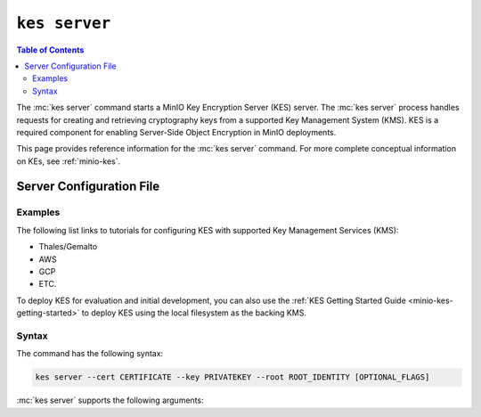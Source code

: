 ==============
``kes server``
==============

.. default-domain:: minio

.. contents:: Table of Contents
   :local:
   :depth: 2

.. mc:: kes server

The :mc:`kes server` command starts a MinIO Key Encryption Server (KES) server.
The :mc:`kes server` process handles requests for creating and retrieving
cryptography keys from a supported Key Management System (KMS). KES is a 
required component for enabling Server-Side Object Encryption in MinIO
deployments.

This page provides reference information for the :mc:`kes server` command.
For more complete conceptual information on KEs, see
:ref:`minio-kes`.

Server Configuration File
~~~~~~~~~~~~~~~~~~~~~~~~~

Examples
--------

The following list links to tutorials for configuring KES with supported Key
Management Services (KMS):

- Thales/Gemalto
- AWS
- GCP
- ETC.

To deploy KES for evaluation and initial development, you can also use
the :ref:`KES Getting Started Guide <minio-kes-getting-started>` to deploy
KES using the local filesystem as the backing KMS. 

Syntax
------

The command has the following syntax:

.. code-block:: shell
   :class: copyable

   kes server --cert CERTIFICATE --key PRIVATEKEY --root ROOT_IDENTITY [OPTIONAL_FLAGS]

:mc:`kes server` supports the following arguments:

.. mc-cmd:: cert
   :option:

   The location of the public certificate ``.crt`` to use for
   enabling :abbr:`TLS (Transport Layer Encryption)`.

.. mc-cmd:: config
   :option:

   The path to the KES configuration file. See :ref:`minio-kes-config` for
   more information on the configuration file format and contents.

.. mc-cmd:: key
   :option:

   The location of the private key ``.key`` to use for enabling
   :abbr:`TLS (Transport Layer Encryption`). 

.. mc-cmd:: root
   :option:

   The identity with root permissions on the KES server. Use 
   ``kes tool identity of CERTIFICATE`` to retrieve the certificate to use
   for the root identity.

.. mc-cmd:: port
   :option:

   The port on which the :mc:`kes server` listens.

   Defaults to ``7373``. 

.. mc-cmd:: auth
   :option:

   Disables strict validation of TLS certificates. Required if using
   self-signed certificates for the
   :mc-cmd-option:`~kes server key` and
   :mc-cmd-option:`~kes server cert`.
